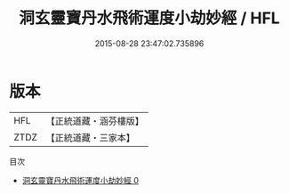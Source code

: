 #+TITLE: 洞玄靈寶丹水飛術運度小劫妙經 / HFL

#+DATE: 2015-08-28 23:47:02.735896
* 版本
 |       HFL|【正統道藏・涵芬樓版】|
 |      ZTDZ|【正統道藏・三家本】|
目次
 - [[file:KR5b0004_000.txt][洞玄靈寶丹水飛術運度小劫妙經 0]]
